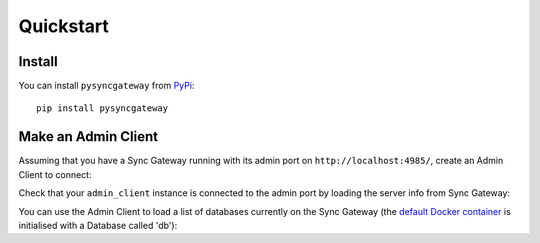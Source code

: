 Quickstart
==========

Install
-------

You can install ``pysyncgateway`` from `PyPi
<https://pypi.org/project/pysyncgateway/>`_::

    pip install pysyncgateway


Make an Admin Client
--------------------

Assuming that you have a Sync Gateway running with its admin port on
``http://localhost:4985/``, create an Admin Client to connect:

.. testsetup::

    from __future__ import absolute_import, print_function, unicode_literals

.. testcode::

    from pysyncgateway import AdminClient
    admin_client = AdminClient('http://localhost:4985/')

Check that your ``admin_client`` instance is connected to the admin port by
loading the server info from Sync Gateway:

.. testcode::

    print(admin_client.get_server())

.. testoutput::

    {u'ADMIN': True, u'couchdb': u'Welcome', u'vendor': {u'version': 1.5, u'name': u'Couchbase Sync Gateway'}, u'version': u'Couchbase Sync Gateway/1.5.1(4;cb9522c)'}

You can use the Admin Client to load a list of databases currently on the Sync
Gateway (the `default Docker container
<https://hub.docker.com/r/couchbase/sync-gateway/>`_ is initialised with a
Database called 'db'):

.. testcode::
    :hide:

    admin_client.get_database('db').create()

.. testcode::

    print(admin_client.all_databases())

.. testoutput::

    [<Database "http://localhost:4985/db/">]

.. testcleanup::

    from tests.conftest import purge_databases
    purge_databases(admin_client)
